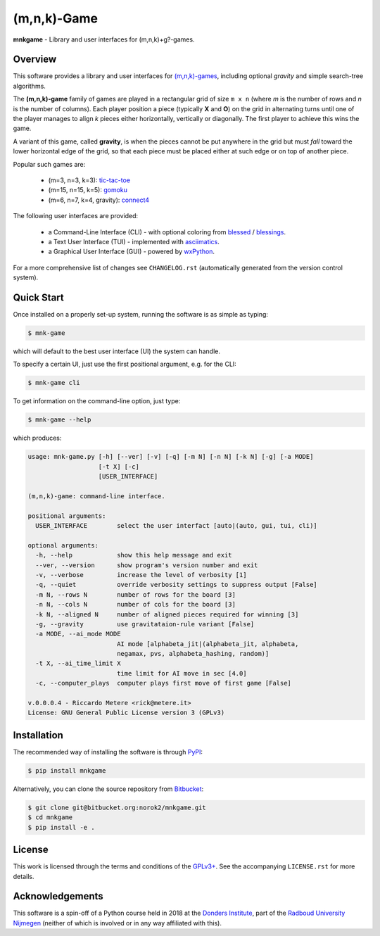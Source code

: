 (m,n,k)-Game
============

**mnkgame** - Library and user interfaces for (m,n,k)+g?-games.


Overview
--------

This software provides a library and user interfaces for `(m,n,k)-games <https://en.wikipedia.org/wiki/M,n,k-game>`__, including optional *gravity* and simple search-tree algorithms.

The **(m,n,k)-game** family of games are played in a rectangular grid of size ``m x n`` (where *m* is the number of rows and *n* is the number of columns).
Each player position a piece (typically **X** and **O**) on the grid in alternating turns until one of the player manages to align *k* pieces either horizontally, vertically or diagonally.
The first player to achieve this wins the game.

A variant of this game, called **gravity**, is when the pieces cannot be put anywhere in the grid but must *fall* toward the lower horizontal edge of the grid, so that each piece must be placed either at such edge or on top of another piece.


Popular such games are:

 - (m=3, n=3, k=3): `tic-tac-toe <https://en.wikipedia.org/wiki/tic-tac-toe>`__
 - (m=15, n=15, k=5): `gomoku <https://en.wikipedia.org/wiki/gomoku>`__
 - (m=6, n=7, k=4, gravity): `connect4 <https://en.wikipedia.org/wiki/connect_four>`__

The following user interfaces are provided:

 - a Command-Line Interface (CLI) - with optional coloring from `blessed <https://pypi.python.org/pypi/blessed>`__ / `blessings <https://pypi.python.org/pypi/blessings>`__.
 - a Text User Interface (TUI) - implemented with `asciimatics <https://pypi.python.org/pypi/asciimatics>`__.
 - a Graphical User Interface (GUI) - powered by `wxPython <https://www.wxpython.org/>`__.

For a more comprehensive list of changes see ``CHANGELOG.rst`` (automatically
generated from the version control system).


Quick Start
-----------

Once installed on a properly set-up system, running the software is as simple as typing:

.. code:: bash

    $ mnk-game

which will default to the best user interface (UI) the system can handle.

To specify a certain UI, just use the first positional argument, e.g. for the CLI:

.. code:: bash

    $ mnk-game cli


To get information on the command-line option, just type:

.. code:: bash

    $ mnk-game --help

which produces:

.. code::

    usage: mnk-game.py [-h] [--ver] [-v] [-q] [-m N] [-n N] [-k N] [-g] [-a MODE]
                       [-t X] [-c]
                       [USER_INTERFACE]

    (m,n,k)-game: command-line interface.

    positional arguments:
      USER_INTERFACE        select the user interfact [auto|(auto, gui, tui, cli)]

    optional arguments:
      -h, --help            show this help message and exit
      --ver, --version      show program's version number and exit
      -v, --verbose         increase the level of verbosity [1]
      -q, --quiet           override verbosity settings to suppress output [False]
      -m N, --rows N        number of rows for the board [3]
      -n N, --cols N        number of cols for the board [3]
      -k N, --aligned N     number of aligned pieces required for winning [3]
      -g, --gravity         use gravitataion-rule variant [False]
      -a MODE, --ai_mode MODE
                            AI mode [alphabeta_jit|(alphabeta_jit, alphabeta,
                            negamax, pvs, alphabeta_hashing, random)]
      -t X, --ai_time_limit X
                            time limit for AI move in sec [4.0]
      -c, --computer_plays  computer plays first move of first game [False]

    v.0.0.0.4 - Riccardo Metere <rick@metere.it>
    License: GNU General Public License version 3 (GPLv3)


Installation
------------

The recommended way of installing the software is through `PyPI <https://pypi.python.org/pypi/mnk_game>`__:

.. code:: bash

    $ pip install mnkgame

Alternatively, you can clone the source repository from `Bitbucket <https://bitbucket.org/norok2/mnk-game>`__:

.. code:: bash

    $ git clone git@bitbucket.org:norok2/mnkgame.git
    $ cd mnkgame
    $ pip install -e .


License
-------

This work is licensed through the terms and conditions of the `GPLv3+ <http://www.gnu.org/licenses/gpl-3.0.html>`__.
See the accompanying ``LICENSE.rst`` for more details.


Acknowledgements
----------------

This software is a spin-off of a Python course held in 2018 at the `Donders Institute <https://www.ru.nl/donders/>`__, part of the `Radboud University Nijmegen <https://www.ru.nl/en/>`__ (neither of which is involved or in any way affiliated with this).

